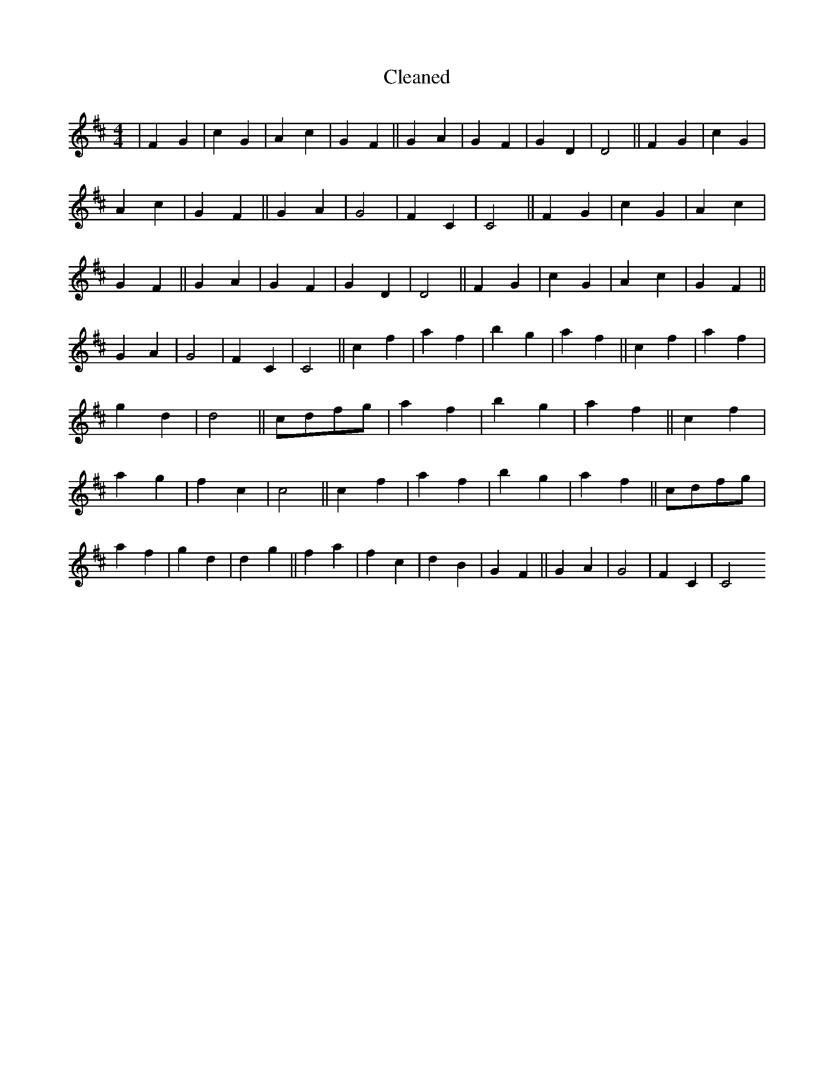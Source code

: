 X:767
T: Cleaned
M:4/4
K: DMaj
|F2G2|c2G2|A2c2|G2F2||G2A2|G2F2|G2D2|D4||F2G2|c2G2|A2c2|G2F2||G2A2|G4|F2C2|C4||F2G2|c2G2|A2c2|G2F2||G2A2|G2F2|G2D2|D4||F2G2|c2G2|A2c2|G2F2||G2A2|G4|F2C2|C4||c2f2|a2f2|b2g2|a2f2||c2f2|a2f2|g2d2|d4||cdfg|a2f2|b2g2|a2f2||c2f2|a2g2|f2c2|c4||c2f2|a2f2|b2g2|a2f2||cdfg|a2f2|g2d2|d2g2||f2a2|f2c2|d2B2|G2F2||G2A2|G4|F2C2|C4